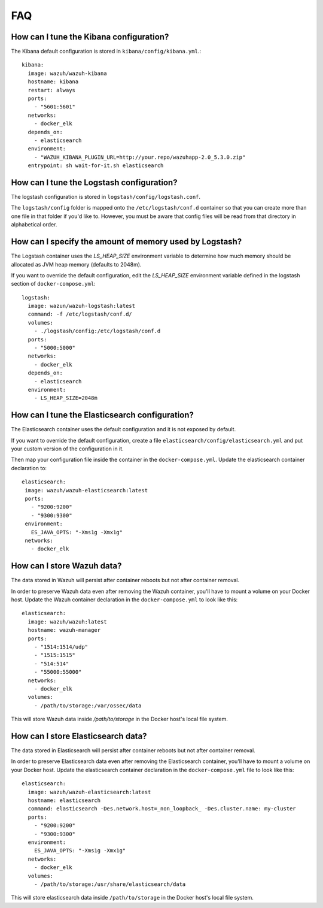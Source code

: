.. Copyright (C) 2019 Wazuh, Inc.

.. _wazuh-container_faq:

FAQ
===

How can I tune the Kibana configuration?
----------------------------------------

The Kibana default configuration is stored in ``kibana/config/kibana.yml``.::

  kibana:
    image: wazuh/wazuh-kibana
    hostname: kibana
    restart: always
    ports:
      - "5601:5601"
    networks:
      - docker_elk
    depends_on:
      - elasticsearch
    environment:
      - "WAZUH_KIBANA_PLUGIN_URL=http://your.repo/wazuhapp-2.0_5.3.0.zip"
    entrypoint: sh wait-for-it.sh elasticsearch

How can I tune the Logstash configuration?
------------------------------------------

The logstash configuration is stored in ``logstash/config/logstash.conf``.

The ``logstash/config`` folder is mapped onto the ``/etc/logstash/conf.d`` container so that you can create more than one file in that folder if you'd like to. However, you must be aware that config files will be read from that directory in alphabetical order.

How can I specify the amount of memory used by Logstash?
--------------------------------------------------------

The Logstash container uses the *LS_HEAP_SIZE* environment variable to determine how much memory should be allocated as JVM heap memory (defaults to 2048m).

If you want to override the default configuration, edit the *LS_HEAP_SIZE* environment variable defined in the logstash section of ``docker-compose.yml``::


  logstash:
    image: wazun/wazuh-logstash:latest
    command: -f /etc/logstash/conf.d/
    volumes:
      - ./logstash/config:/etc/logstash/conf.d
    ports:
      - "5000:5000"
    networks:
      - docker_elk
    depends_on:
      - elasticsearch
    environment:
      - LS_HEAP_SIZE=2048m

How can I tune the Elasticsearch configuration?
-----------------------------------------------

The Elasticsearch container uses the default configuration and it is not exposed by default.

If you want to override the default configuration, create a file ``elasticsearch/config/elasticsearch.yml`` and put your custom version of the configuration in it.

Then map your configuration file inside the container in the ``docker-compose.yml``. Update the elasticsearch container declaration to::

  elasticsearch:
   image: wazuh/wazuh-elasticsearch:latest
   ports:
     - "9200:9200"
     - "9300:9300"
   environment:
     ES_JAVA_OPTS: "-Xms1g -Xmx1g"
   networks:
     - docker_elk

How can I store Wazuh data?
---------------------------

The data stored in Wazuh will persist after container reboots but not after container removal.

In order to preserve Wazuh data even after removing the Wazuh container, you'll have to mount a volume on your Docker host. Update the Wazuh container declaration in the ``docker-compose.yml`` to look like this::

   elasticsearch:
     image: wazuh/wazuh:latest
     hostname: wazuh-manager
     ports:
       - "1514:1514/udp"
       - "1515:1515"
       - "514:514"
       - "55000:55000"
     networks:
       - docker_elk
     volumes:
       - /path/to/storage:/var/ossec/data

This will store Wazuh data inside `/path/to/storage` in the Docker host's local file system.

How can I store Elasticsearch data?
-----------------------------------

The data stored in Elasticsearch will persist after container reboots but not after container removal.

In order to preserve Elasticsearch data even after removing the Elasticsearch container, you'll have to mount a volume on your Docker host. Update the elasticsearch container declaration in the ``docker-compose.yml`` file to look like this::

  elasticsearch:
    image: wazuh/wazuh-elasticsearch:latest
    hostname: elasticsearch
    command: elasticsearch -Des.network.host=_non_loopback_ -Des.cluster.name: my-cluster
    ports:
      - "9200:9200"
      - "9300:9300"
    environment:
      ES_JAVA_OPTS: "-Xms1g -Xmx1g"
    networks:
      - docker_elk
    volumes:
      - /path/to/storage:/usr/share/elasticsearch/data

This will store elasticsearch data inside ``/path/to/storage`` in the Docker host's local file system.
